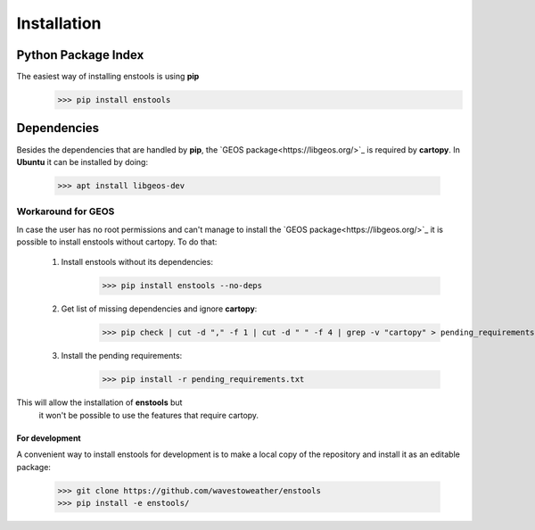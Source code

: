 Installation
============

Python Package Index
____________________
The easiest way of installing enstools is using **pip**
    >>> pip install enstools

Dependencies
____________
Besides the dependencies that are handled by **pip**, the `GEOS package<https://libgeos.org/>`_ is required by **cartopy**.
In **Ubuntu** it can be installed by doing:
    >>> apt install libgeos-dev

Workaround for GEOS
...................
In case the user has no root permissions and can't manage to install the `GEOS package<https://libgeos.org/>`_ it is possible to install enstools
without cartopy. To do that:

    1. Install enstools without its dependencies:
        >>> pip install enstools --no-deps

    2. Get list of missing dependencies and ignore **cartopy**:
        >>> pip check | cut -d "," -f 1 | cut -d " " -f 4 | grep -v "cartopy" > pending_requirements.txt

    3. Install the pending requirements:
        >>> pip install -r pending_requirements.txt

This will allow the installation of **enstools** but
 it won't be possible to use the features that require cartopy.

For development
---------------
A convenient way to install enstools for development is to make a local copy of the repository and install it as an
editable package:
    >>> git clone https://github.com/wavestoweather/enstools
    >>> pip install -e enstools/

